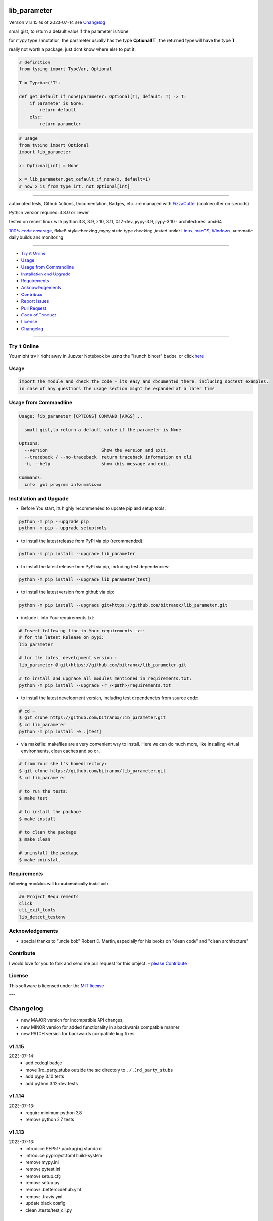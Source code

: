 lib_parameter
=============


Version v1.1.15 as of 2023-07-14 see `Changelog`_

|build_badge| |codeql| |license| |jupyter| |pypi|
|pypi-downloads| |black| |codecov| |cc_maintain| |cc_issues| |cc_coverage| |snyk|



.. |build_badge| image:: https://github.com/bitranox/lib_parameter/actions/workflows/python-package.yml/badge.svg
   :target: https://github.com/bitranox/lib_parameter/actions/workflows/python-package.yml


.. |codeql| image:: https://github.com/bitranox/lib_parameter/actions/workflows/codeql-analysis.yml/badge.svg?event=push
   :target: https://github.com//bitranox/lib_parameter/actions/workflows/codeql-analysis.yml

.. |license| image:: https://img.shields.io/github/license/webcomics/pywine.svg
   :target: http://en.wikipedia.org/wiki/MIT_License

.. |jupyter| image:: https://mybinder.org/badge_logo.svg
   :target: https://mybinder.org/v2/gh/bitranox/lib_parameter/master?filepath=lib_parameter.ipynb

.. for the pypi status link note the dashes, not the underscore !
.. |pypi| image:: https://img.shields.io/pypi/status/lib-parameter?label=PyPI%20Package
   :target: https://badge.fury.io/py/lib_parameter

.. |codecov| image:: https://img.shields.io/codecov/c/github/bitranox/lib_parameter
   :target: https://codecov.io/gh/bitranox/lib_parameter

.. |cc_maintain| image:: https://img.shields.io/codeclimate/maintainability-percentage/bitranox/lib_parameter?label=CC%20maintainability
   :target: https://codeclimate.com/github/bitranox/lib_parameter/maintainability
   :alt: Maintainability

.. |cc_issues| image:: https://img.shields.io/codeclimate/issues/bitranox/lib_parameter?label=CC%20issues
   :target: https://codeclimate.com/github/bitranox/lib_parameter/maintainability
   :alt: Maintainability

.. |cc_coverage| image:: https://img.shields.io/codeclimate/coverage/bitranox/lib_parameter?label=CC%20coverage
   :target: https://codeclimate.com/github/bitranox/lib_parameter/test_coverage
   :alt: Code Coverage

.. |snyk| image:: https://snyk.io/test/github/bitranox/lib_parameter/badge.svg
   :target: https://snyk.io/test/github/bitranox/lib_parameter

.. |black| image:: https://img.shields.io/badge/code%20style-black-000000.svg
   :target: https://github.com/psf/black

.. |pypi-downloads| image:: https://img.shields.io/pypi/dm/lib-parameter
   :target: https://pypi.org/project/lib-parameter/
   :alt: PyPI - Downloads

small gist, to return a default value if the parameter is None

for mypy type annotation, the parameter usually has the type **Optional[T]**, the returned type will have the type **T**

really not worth a package, just dont know where else to put it.


.. code-block:: python

    # definition
    from typing import TypeVar, Optional

    T = TypeVar('T')

    def get_default_if_none(parameter: Optional[T], default: T) -> T:
        if parameter is None:
            return default
        else:
            return parameter


.. code-block:: python

    # usage
    from typing import Optional
    import lib_parameter

    x: Optional[int] = None

    x = lib_parameter.get_default_if_none(x, default=1)
    # now x is from type int, not Optional[int]

----

automated tests, Github Actions, Documentation, Badges, etc. are managed with `PizzaCutter <https://github
.com/bitranox/PizzaCutter>`_ (cookiecutter on steroids)

Python version required: 3.8.0 or newer

tested on recent linux with python 3.8, 3.9, 3.10, 3.11, 3.12-dev, pypy-3.9, pypy-3.10 - architectures: amd64

`100% code coverage <https://codeclimate.com/github/bitranox/lib_parameter/test_coverage>`_, flake8 style checking ,mypy static type checking ,tested under `Linux, macOS, Windows <https://github.com/bitranox/lib_parameter/actions/workflows/python-package.yml>`_, automatic daily builds and monitoring

----

- `Try it Online`_
- `Usage`_
- `Usage from Commandline`_
- `Installation and Upgrade`_
- `Requirements`_
- `Acknowledgements`_
- `Contribute`_
- `Report Issues <https://github.com/bitranox/lib_parameter/blob/master/ISSUE_TEMPLATE.md>`_
- `Pull Request <https://github.com/bitranox/lib_parameter/blob/master/PULL_REQUEST_TEMPLATE.md>`_
- `Code of Conduct <https://github.com/bitranox/lib_parameter/blob/master/CODE_OF_CONDUCT.md>`_
- `License`_
- `Changelog`_

----

Try it Online
-------------

You might try it right away in Jupyter Notebook by using the "launch binder" badge, or click `here <https://mybinder.org/v2/gh/{{rst_include.
repository_slug}}/master?filepath=lib_parameter.ipynb>`_

Usage
-----------

.. code-block::

    import the module and check the code - its easy and documented there, including doctest examples.
    in case of any questions the usage section might be expanded at a later time

Usage from Commandline
------------------------

.. code-block::

   Usage: lib_parameter [OPTIONS] COMMAND [ARGS]...

     small gist,to return a default value if the parameter is None

   Options:
     --version                     Show the version and exit.
     --traceback / --no-traceback  return traceback information on cli
     -h, --help                    Show this message and exit.

   Commands:
     info  get program informations

Installation and Upgrade
------------------------

- Before You start, its highly recommended to update pip and setup tools:


.. code-block::

    python -m pip --upgrade pip
    python -m pip --upgrade setuptools

- to install the latest release from PyPi via pip (recommended):

.. code-block::

    python -m pip install --upgrade lib_parameter


- to install the latest release from PyPi via pip, including test dependencies:

.. code-block::

    python -m pip install --upgrade lib_parameter[test]

- to install the latest version from github via pip:


.. code-block::

    python -m pip install --upgrade git+https://github.com/bitranox/lib_parameter.git


- include it into Your requirements.txt:

.. code-block::

    # Insert following line in Your requirements.txt:
    # for the latest Release on pypi:
    lib_parameter

    # for the latest development version :
    lib_parameter @ git+https://github.com/bitranox/lib_parameter.git

    # to install and upgrade all modules mentioned in requirements.txt:
    python -m pip install --upgrade -r /<path>/requirements.txt


- to install the latest development version, including test dependencies from source code:

.. code-block::

    # cd ~
    $ git clone https://github.com/bitranox/lib_parameter.git
    $ cd lib_parameter
    python -m pip install -e .[test]

- via makefile:
  makefiles are a very convenient way to install. Here we can do much more,
  like installing virtual environments, clean caches and so on.

.. code-block:: shell

    # from Your shell's homedirectory:
    $ git clone https://github.com/bitranox/lib_parameter.git
    $ cd lib_parameter

    # to run the tests:
    $ make test

    # to install the package
    $ make install

    # to clean the package
    $ make clean

    # uninstall the package
    $ make uninstall

Requirements
------------
following modules will be automatically installed :

.. code-block:: bash

    ## Project Requirements
    click
    cli_exit_tools
    lib_detect_testenv

Acknowledgements
----------------

- special thanks to "uncle bob" Robert C. Martin, especially for his books on "clean code" and "clean architecture"

Contribute
----------

I would love for you to fork and send me pull request for this project.
- `please Contribute <https://github.com/bitranox/lib_parameter/blob/master/CONTRIBUTING.md>`_

License
-------

This software is licensed under the `MIT license <http://en.wikipedia.org/wiki/MIT_License>`_

---

Changelog
=========

- new MAJOR version for incompatible API changes,
- new MINOR version for added functionality in a backwards compatible manner
- new PATCH version for backwards compatible bug fixes

v1.1.15
---------
2023-07-14:
    - add codeql badge
    - move 3rd_party_stubs outside the src directory to ``./.3rd_party_stubs``
    - add pypy 3.10 tests
    - add python 3.12-dev tests

v1.1.14
---------
2023-07-13:
    - require minimum python 3.8
    - remove python 3.7 tests

v1.1.13
---------
2023-07-13:
    - introduce PEP517 packaging standard
    - introduce pyproject.toml build-system
    - remove mypy.ini
    - remove pytest.ini
    - remove setup.cfg
    - remove setup.py
    - remove .bettercodehub.yml
    - remove .travis.yml
    - update black config
    - clean ./tests/test_cli.py

v1.1.12.2
---------
2022-06-01: update to github actions checkout@v3 and setup-python@v3

v1.1.12.1
---------
2022-06-01: update github actions test matrix

v1.1.12
--------
2022-03-29: remedy mypy Untyped decorator makes function "cli_info" untyped

v1.1.11
--------
2022-03-25: fix github actions windows test

v1.1.10
-------
2021-11-22
    - fix "setup.py test"

v1.1.9
------
2021-11-21: service release
    - implement github actions
    - implement check for test environment on __init__

v1.1.8
--------
2020-10-09: service release
    - update travis build matrix for linux 3.9-dev
    - update travis build matrix (paths) for windows 3.9 / 3.10

v1.1.7
---------
2020-08-08: service release
    - fix documentation
    - fix travis
    - deprecate pycodestyle
    - implement flake8

v1.1.6
---------
2020-08-07: fix wheels

v1.1.5
---------
2020-08-01: fix pypi deploy

v1.1.4
-------
2020-07-31: initial PyPi release

